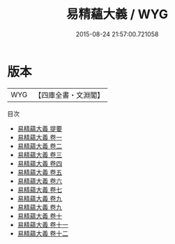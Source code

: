 #+TITLE: 易精蘊大義 / WYG
#+DATE: 2015-08-24 21:57:00.721058
* 版本
 |       WYG|【四庫全書・文淵閣】|
目次
 - [[file:KR1a0084_000.txt::000-1a][易精蘊大義 提要]]
 - [[file:KR1a0084_001.txt::001-1a][易精蘊大義 卷一]]
 - [[file:KR1a0084_002.txt::002-1a][易精蘊大義 卷二]]
 - [[file:KR1a0084_003.txt::003-1a][易精蘊大義 卷三]]
 - [[file:KR1a0084_004.txt::004-1a][易精蘊大義 卷四]]
 - [[file:KR1a0084_005.txt::005-1a][易精蘊大義 卷五]]
 - [[file:KR1a0084_006.txt::006-1a][易精蘊大義 卷六]]
 - [[file:KR1a0084_007.txt::007-1a][易精蘊大義 卷七]]
 - [[file:KR1a0084_008.txt::008-1a][易精蘊大義 卷九]]
 - [[file:KR1a0084_008.txt::008-39a][易精蘊大義 卷九]]
 - [[file:KR1a0084_009.txt::009-1a][易精蘊大義 卷十]]
 - [[file:KR1a0084_010.txt::010-1a][易精蘊大義 卷十一]]
 - [[file:KR1a0084_011.txt::011-1a][易精蘊大義 卷十二]]

